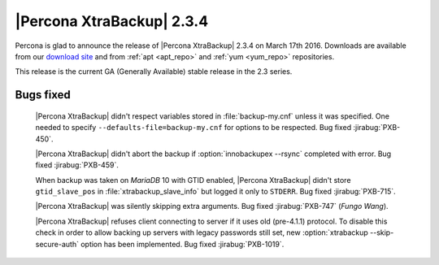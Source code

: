 ============================
 |Percona XtraBackup| 2.3.4
============================

Percona is glad to announce the release of |Percona XtraBackup| 2.3.4 on March
17th 2016. Downloads are available from our `download site
<http://www.percona.com/downloads/XtraBackup/Percona-XtraBackup-2.3.4/>`_ and
from :ref:`apt <apt_repo>` and :ref:`yum <yum_repo>` repositories.

This release is the current GA (Generally Available) stable release in the 2.3
series.

Bugs fixed
----------

 |Percona XtraBackup| didn't respect variables stored in :file:`backup-my.cnf`
 unless it was specified. One needed to specify
 ``--defaults-file=backup-my.cnf`` for options to be respected. Bug fixed
 :jirabug:`PXB-450`.

 |Percona XtraBackup| didn't abort the backup if :option:`innobackupex --rsync`
 completed with error. Bug fixed :jirabug:`PXB-459`.

 When backup was taken on *MariaDB* 10 with GTID enabled, |Percona XtraBackup|
 didn't store ``gtid_slave_pos`` in :file:`xtrabackup_slave_info` but logged it
 only to ``STDERR``. Bug fixed :jirabug:`PXB-715`.

 |Percona XtraBackup| was silently skipping extra arguments. Bug fixed
 :jirabug:`PXB-747` (*Fungo Wang*).

 |Percona XtraBackup| refuses client connecting to server if it uses old
 (pre-4.1.1) protocol. To disable this check in order to allow backing up
 servers with legacy passwords still set, new
 :option:`xtrabackup --skip-secure-auth` option has been implemented. Bug fixed
 :jirabug:`PXB-1019`.
